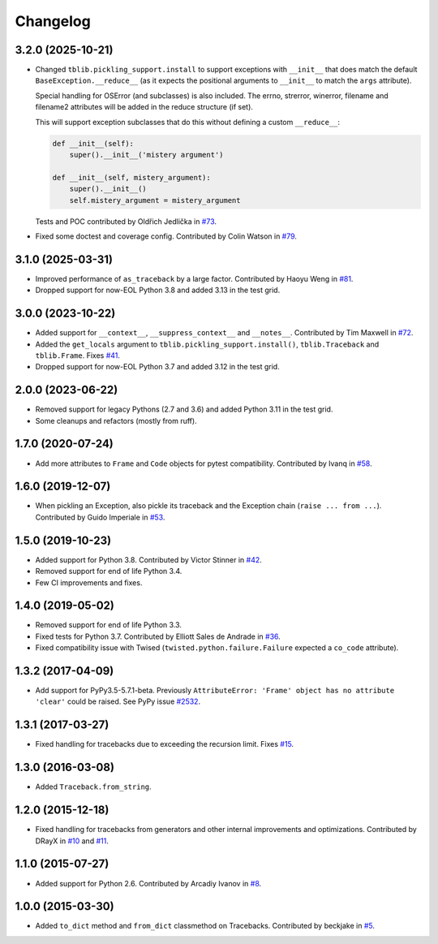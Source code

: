 
Changelog
=========

3.2.0 (2025-10-21)
~~~~~~~~~~~~~~~~~~

* Changed ``tblib.pickling_support.install`` to support exceptions with ``__init__`` that does match the default
  ``BaseException.__reduce__`` (as it expects the positional arguments to ``__init__`` to match the ``args`` attribute).

  Special handling for OSError (and subclasses) is also included. The errno, strerror, winerror, filename and filename2 attributes will be added in the reduce structure (if set).

  This will support exception subclasses that do this without defining a custom ``__reduce__``:

  .. code-block:: python

    def __init__(self):
        super().__init__('mistery argument')

    def __init__(self, mistery_argument):
        super().__init__()
        self.mistery_argument = mistery_argument

  Tests and POC contributed by Oldřich Jedlička in `#73 <https://github.com/ionelmc/python-tblib/pull/73>`_.
* Fixed some doctest and coverage config. Contributed by Colin Watson in `#79 <https://github.com/ionelmc/python-tblib/pull/79>`_.


3.1.0 (2025-03-31)
~~~~~~~~~~~~~~~~~~

* Improved performance of ``as_traceback`` by a large factor.
  Contributed by Haoyu Weng in `#81 <https://github.com/ionelmc/python-tblib/pull/81>`_.
* Dropped support for now-EOL Python 3.8 and added 3.13 in the test grid.

3.0.0 (2023-10-22)
~~~~~~~~~~~~~~~~~~

* Added support for  ``__context__``, ``__suppress_context__`` and ``__notes__``.
  Contributed by Tim Maxwell in `#72 <https://github.com/ionelmc/python-tblib/pull/72>`_.
* Added the ``get_locals`` argument to ``tblib.pickling_support.install()``, ``tblib.Traceback`` and ``tblib.Frame``.
  Fixes `#41 <https://github.com/ionelmc/python-tblib/issues/41>`_.
* Dropped support for now-EOL Python 3.7 and added 3.12 in the test grid.

2.0.0 (2023-06-22)
~~~~~~~~~~~~~~~~~~

* Removed support for legacy Pythons (2.7 and 3.6) and added Python 3.11 in the test grid.
* Some cleanups and refactors (mostly from ruff).

1.7.0 (2020-07-24)
~~~~~~~~~~~~~~~~~~

* Add more attributes to ``Frame`` and ``Code`` objects for pytest compatibility. Contributed by Ivanq in
  `#58 <https://github.com/ionelmc/python-tblib/pull/58>`_.

1.6.0 (2019-12-07)
~~~~~~~~~~~~~~~~~~

* When pickling an Exception, also pickle its traceback and the Exception chain
  (``raise ... from ...``). Contributed by Guido Imperiale in
  `#53 <https://github.com/ionelmc/python-tblib/issues/53>`_.

1.5.0 (2019-10-23)
~~~~~~~~~~~~~~~~~~

* Added support for Python 3.8. Contributed by Victor Stinner in
  `#42 <https://github.com/ionelmc/python-tblib/issues/42>`_.
* Removed support for end of life Python 3.4.
* Few CI improvements and fixes.

1.4.0 (2019-05-02)
~~~~~~~~~~~~~~~~~~

* Removed support for end of life Python 3.3.
* Fixed tests for Python 3.7. Contributed by Elliott Sales de Andrade in
  `#36 <https://github.com/ionelmc/python-tblib/issues/36>`_.
* Fixed compatibility issue with Twised (``twisted.python.failure.Failure`` expected a ``co_code`` attribute).

1.3.2 (2017-04-09)
~~~~~~~~~~~~~~~~~~

* Add support for PyPy3.5-5.7.1-beta. Previously ``AttributeError:
  'Frame' object has no attribute 'clear'``  could be raised. See PyPy
  issue `#2532 <https://github.com/pypy/pypy/issues/2532>`_.

1.3.1 (2017-03-27)
~~~~~~~~~~~~~~~~~~

* Fixed handling for tracebacks due to exceeding the recursion limit.
  Fixes `#15 <https://github.com/ionelmc/python-tblib/issues/15>`_.

1.3.0 (2016-03-08)
~~~~~~~~~~~~~~~~~~

* Added ``Traceback.from_string``.

1.2.0 (2015-12-18)
~~~~~~~~~~~~~~~~~~

* Fixed handling for tracebacks from generators and other internal improvements
  and optimizations. Contributed by DRayX in `#10 <https://github.com/ionelmc/python-tblib/issues/10>`_
  and `#11 <https://github.com/ionelmc/python-tblib/pull/11>`_.

1.1.0 (2015-07-27)
~~~~~~~~~~~~~~~~~~

* Added support for Python 2.6. Contributed by Arcadiy Ivanov in
  `#8 <https://github.com/ionelmc/python-tblib/pull/8>`_.

1.0.0 (2015-03-30)
~~~~~~~~~~~~~~~~~~

* Added ``to_dict`` method and ``from_dict`` classmethod on Tracebacks.
  Contributed by beckjake in `#5 <https://github.com/ionelmc/python-tblib/pull/5>`_.
